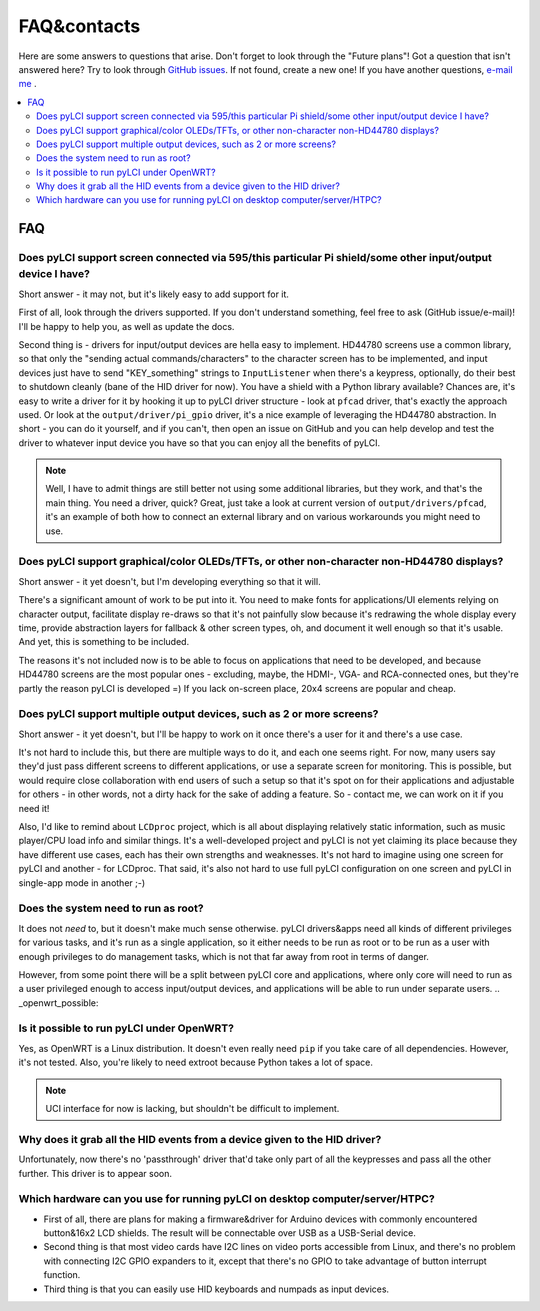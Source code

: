 ############
FAQ&contacts
############

Here are some answers to questions that arise. Don't forget to look through the "Future plans"!
Got a question that isn't answered here? Try to look through `GitHub issues`_. If not found, create a new one!
If you have another questions, `e-mail me`_ .

.. _GitHub issues: https://github.com/CRImier/pyLCI/issues
.. _e-mail me: mailto:crimier@yandex.ru

.. contents::
    :local:
    :depth: 2


FAQ
===

.. _interfaces_supported:

Does pyLCI support screen connected via 595/this particular Pi shield/some other input/output device I have?
------------------------------------------------------------------------------------------------------------

Short answer - it may not, but it's likely easy to add support for it. 

First of all, look through the drivers supported. If you don't understand something, feel free to ask (GitHub issue/e-mail)! I'll be happy to help you, as well as update the docs.

Second thing is - drivers for input/output devices are hella easy to implement. HD44780 screens use a common library, so that only the "sending actual commands/characters" to the character screen has to be implemented, and input devices just have to send "KEY_something" strings to ``InputListener`` when there's a keypress, optionally, do their best to shutdown cleanly (bane of the HID driver for now). You have a shield with a Python library available? Chances are, it's easy to write a driver for it by hooking it up to pyLCI driver structure - look at ``pfcad`` driver, that's exactly the approach used. Or look at the ``output/driver/pi_gpio`` driver, it's a nice example of leveraging the HD44780 abstraction. In short - you can do it yourself, and if you can't, then open an issue on GitHub and you can help develop and test the driver to whatever input device you have so that you can enjoy all the benefits of pyLCI.

.. note:: Well, I have to admit things are still better not using some additional libraries, but they work, and that's the main thing. You need a driver, quick? Great, just take a look at current version of ``output/drivers/pfcad``, it's an example of both how to connect an external library and on various workarounds you might need to use. 


.. _screens_supported:

Does pyLCI support graphical/color OLEDs/TFTs, or other non-character non-HD44780 displays?
-------------------------------------------------------------------------------------------

Short answer - it yet doesn't, but I'm developing everything so that it will.

There's a significant amount of work to be put into it. You need to make fonts for applications/UI elements relying on character output, facilitate display re-draws so that it's not painfully slow because it's redrawing the whole display every time, provide abstraction layers for fallback & other screen types, oh, and document it well enough so that it's usable. And yet, this is something to be included. 

The reasons it's not included now is to be able to focus on applications that need to be developed, and because HD44780 screens are the most popular ones - excluding, maybe, the HDMI-, VGA- and RCA-connected ones, but they're partly the reason pyLCI is developed =) If you lack on-screen place, 20x4 screens are popular and cheap.


.. _multiple_screens:

Does pyLCI support multiple output devices, such as 2 or more screens?
----------------------------------------------------------------------

Short answer - it yet doesn't, but I'll be happy to work on it once there's a user for it and there's a use case.

It's not hard to include this, but there are multiple ways to do it, and each one seems right. For now, many users say they'd just pass different screens to different applications, or use a separate screen for monitoring. This is possible, but would require close collaboration with end users of such a setup so that it's spot on for their applications and adjustable for others - in other words, not a dirty hack for the sake of adding a feature. So - contact me, we can work on it if you need it!

Also, I'd like to remind about ``LCDproc`` project, which is all about displaying relatively static information, such as music player/CPU load info and similar things. It's a well-developed project and pyLCI is not yet claiming its place because they have different use cases, each has their own strengths and weaknesses. It's not hard to imagine using one screen for pyLCI and another - for LCDproc. That said, it's also not hard to use full pyLCI configuration on one screen and pyLCI in single-app mode in another ;-)


.. _root_necessary:

Does the system need to run as root?
------------------------------------

It does not *need* to, but it doesn't make much sense otherwise. pyLCI drivers&apps need all kinds of different privileges for various tasks, and it's run as a single application, so it either needs to be run as root or to be run as a user with enough privileges to do management tasks, which is not that far away from root in terms of danger.

However, from some point there will be a split between pyLCI core and applications, where only core will need to run as a user privileged enough to access input/output devices, and applications will be able to run under separate users. 
.. _openwrt_possible:

Is it possible to run pyLCI under OpenWRT?
------------------------------------------

Yes, as OpenWRT is a Linux distribution. It doesn't even really need ``pip`` if you take care of all dependencies. However, it's not tested. Also, you're likely to need extroot because Python takes a lot of space.

.. note:: UCI interface for now is lacking, but shouldn't be difficult to implement.


.. _hid_grab:

Why does it grab all the HID events from a device given to the HID driver?
--------------------------------------------------------------------------

Unfortunately, now there's no 'passthrough' driver that'd take only part of all the keypresses and pass all the other further. This driver is to appear soon.


.. _x86_hardware:

Which hardware can you use for running pyLCI on desktop computer/server/HTPC?
-----------------------------------------------------------------------------

* First of all, there are plans for making a firmware&driver for Arduino devices with commonly encountered button&16x2 LCD shields. The result will be connectable over USB as a USB-Serial device. 
* Second thing is that most video cards have I2C lines on video ports accessible from Linux, and there's no problem with connecting I2C GPIO expanders to it, except that there's no GPIO to take advantage of button interrupt function.
* Third thing is that you can easily use HID keyboards and numpads as input devices.
